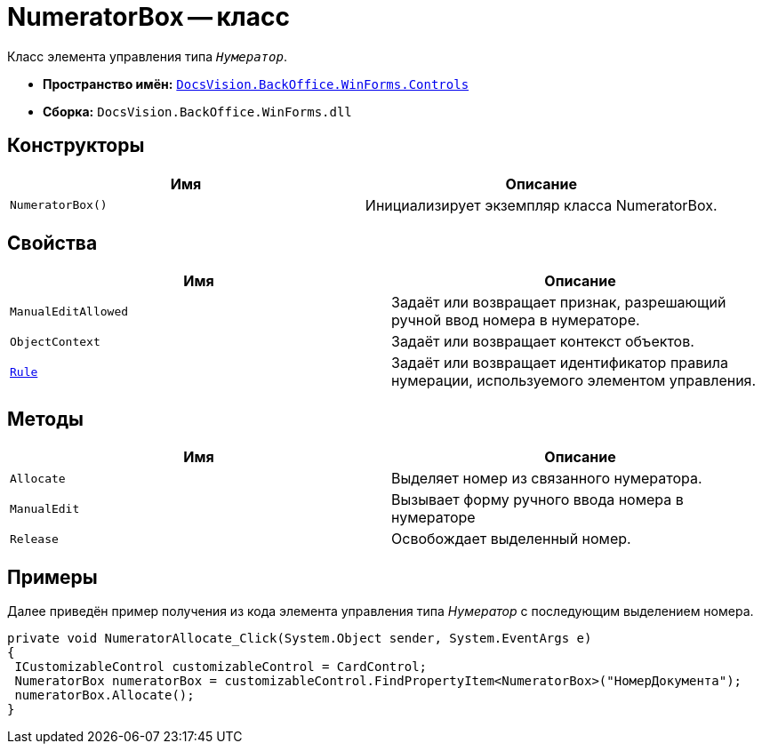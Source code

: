 = NumeratorBox -- класс

Класс элемента управления типа `_Нумератор_`.

* *Пространство имён:* `xref:Controls/Controls_NS.adoc[DocsVision.BackOffice.WinForms.Controls]`
* *Сборка:* `DocsVision.BackOffice.WinForms.dll`

// == Синтаксис
//
// [source,csharp]
// ----
// public abstract class NumeratorBox : DevExpress.XtraEditors.ButtonEdit
// ----

== Конструкторы

[cols=",",options="header"]
|===
|Имя |Описание
|`NumeratorBox()` |Инициализирует экземпляр класса NumeratorBox.
|===

== Свойства

[cols=",",options="header"]
|===
|Имя |Описание
|`ManualEditAllowed` |Задаёт или возвращает признак, разрешающий ручной ввод номера в нумераторе.
|`ObjectContext` |Задаёт или возвращает контекст объектов.
|`xref:Controls/NumeratorBox.Rule_PR.adoc[Rule]` |Задаёт или возвращает идентификатор правила нумерации, используемого элементом управления.
|===

== Методы

[cols=",",options="header"]
|===
|Имя |Описание
|`Allocate` |Выделяет номер из связанного нумератора.
|`ManualEdit` |Вызывает форму ручного ввода номера в нумераторе
|`Release` |Освобождает выделенный номер.
|===

== Примеры

Далее приведён пример получения из кода элемента управления типа _Нумератор_ с последующим выделением номера.

[source,csharp]
----
private void NumeratorAllocate_Click(System.Object sender, System.EventArgs e)
{       
 ICustomizableControl customizableControl = CardControl;
 NumeratorBox numeratorBox = customizableControl.FindPropertyItem<NumeratorBox>("НомерДокумента");
 numeratorBox.Allocate();   
}
----
